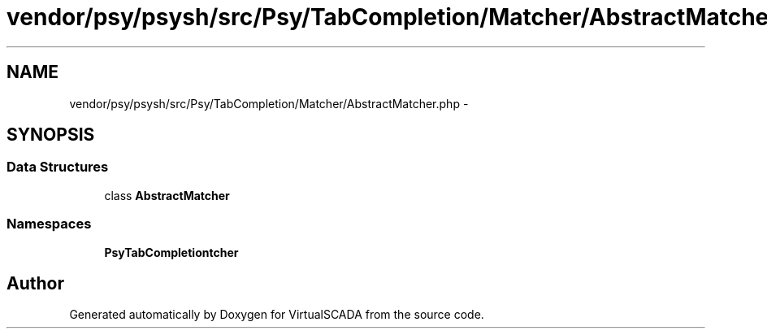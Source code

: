 .TH "vendor/psy/psysh/src/Psy/TabCompletion/Matcher/AbstractMatcher.php" 3 "Tue Apr 14 2015" "Version 1.0" "VirtualSCADA" \" -*- nroff -*-
.ad l
.nh
.SH NAME
vendor/psy/psysh/src/Psy/TabCompletion/Matcher/AbstractMatcher.php \- 
.SH SYNOPSIS
.br
.PP
.SS "Data Structures"

.in +1c
.ti -1c
.RI "class \fBAbstractMatcher\fP"
.br
.in -1c
.SS "Namespaces"

.in +1c
.ti -1c
.RI " \fBPsy\\TabCompletion\\Matcher\fP"
.br
.in -1c
.SH "Author"
.PP 
Generated automatically by Doxygen for VirtualSCADA from the source code\&.
